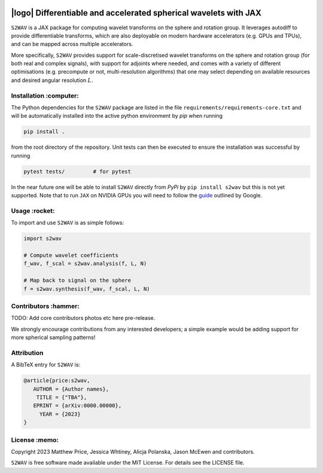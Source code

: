 .. image:: https://img.shields.io/badge/GitHub-s2wav-blue.svg?style=flat
    :target: https://github.com/astro-informatics/s2wav
.. image:: https://github.com/astro-informatics/s2wav/actions/workflows/tests.yml/badge.svg?branch=main
    :target: https://github.com/astro-informatics/s2wav/actions/workflows/tests.yml
.. image:: https://readthedocs.org/projects/ansicolortags/badge/?version=latest
    :target: https://astro-informatics.github.io/s2wav
.. image:: https://codecov.io/gh/astro-informatics/s2wav/branch/main/graph/badge.svg?token=ZES6J4K3KZ 
    :target: https://codecov.io/gh/astro-informatics/s2wav
.. image:: https://img.shields.io/badge/License-MIT-yellow.svg
    :target: https://opensource.org/licenses/MIT
.. image:: http://img.shields.io/badge/arXiv-xxxx.xxxxx-orange.svg?style=flat
    :target: https://arxiv.org/abs/xxxx.xxxxx
.. image:: https://img.shields.io/badge/code%20style-black-000000.svg
    :target: https://github.com/psf/black

|logo| Differentiable and accelerated spherical wavelets with JAX
=================================================================================================================

.. |logo| raw:: html

   <img src="./docs/assets/sax_logo.png" align="left" height="85" width="98">


``S2WAV`` is a JAX package for computing wavelet transforms on the sphere and rotation 
group.  It leverages autodiff to provide differentiable transforms, which are also 
deployable on modern hardware accelerators (e.g. GPUs and TPUs), and can be mapped 
across multiple accelerators.

More specifically, ``S2WAV`` provides support for scale-discretised wavelet transforms 
on the sphere and rotation group (for both real and complex signals), with support for 
adjoints where needed, and comes with a variety of different optimisations (e.g. precompute 
or not, multi-resolution algorithms) that one may select depending on available resources 
and desired angular resolution :math:`L`.

Installation :computer:
------------------------
The Python dependencies for the ``S2WAV`` package are listed in the file 
``requirements/requirements-core.txt`` and will be automatically installed into the 
active python environment by `pip` when running

.. code-block:: bash 

    pip install .        
    
from the root directory of the repository. Unit tests can then be executed to ensure the 
installation was successful by running 

.. code-block:: bash 

    pytest tests/         # for pytest

In the near future one will be able to install ``S2WAV`` directly from `PyPi` by 
``pip install s2wav`` but this is not yet supported. Note that to run ``JAX`` on 
NVIDIA GPUs you will need to follow the 
`guide <https://github.com/google/jax#installation>`_ outlined by Google.

Usage :rocket:
--------------
To import and use ``S2WAV``  is as simple follows: 

.. code-block:: Python 

    import s2wav 

    # Compute wavelet coefficients
    f_wav, f_scal = s2wav.analysis(f, L, N)

    # Map back to signal on the sphere 
    f = s2wav.synthesis(f_wav, f_scal, L, N)

Contributors :hammer:
------------------------
TODO: Add core contributors photos etc here pre-release.

We strongly encourage contributions from any interested developers; a simple example would be adding 
support for more spherical sampling patterns!

Attribution
--------------
A BibTeX entry for ``S2WAV`` is:

.. code-block:: 

     @article{price:s2wav, 
        AUTHOR = {Author names},
         TITLE = {"TBA"},
        EPRINT = {arXiv:0000.00000},
          YEAR = {2023}
     }

License :memo:
------------

Copyright 2023 Matthew Price, Jessica Whtiney, Alicja Polanska, Jason McEwen and contributors.

``S2WAV`` is free software made available under the MIT License. For details see
the LICENSE file.
